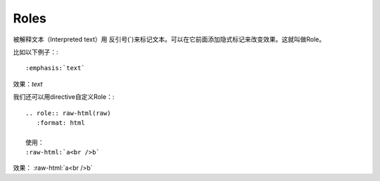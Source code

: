 Roles
==========================================

被解释文本（Interpreted text）用
反引号(`)来标记文本。可以在它前面添加隐式标记来改变效果。这就叫做Role。

比如以下例子：::

    :emphasis:`text`

效果：:emphasis:`text`

我们还可以用directive自定义Role：::

    .. role:: raw-html(raw)
       :format: html

    使用：
    :raw-html:`a<br />b`

.. role:: raw-html(raw)
   :format: html

效果： :raw-html:`a<br />b`
